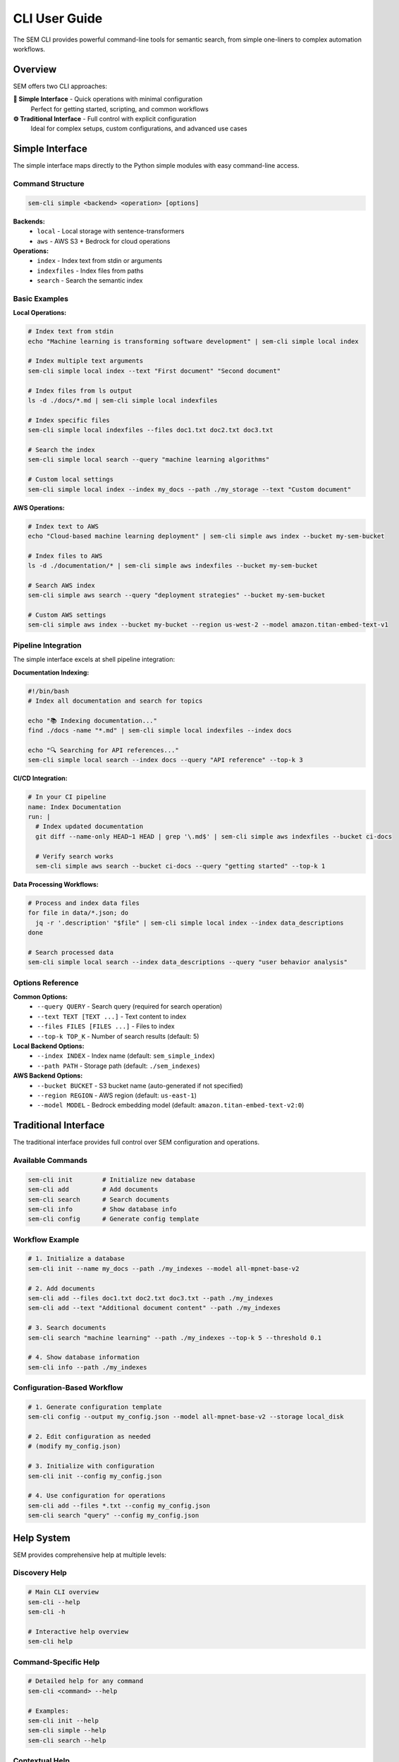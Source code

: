 CLI User Guide
==============

The SEM CLI provides powerful command-line tools for semantic search, from simple one-liners to complex automation workflows.

Overview
--------

SEM offers two CLI approaches:

**🌟 Simple Interface** - Quick operations with minimal configuration
   Perfect for getting started, scripting, and common workflows

**⚙️ Traditional Interface** - Full control with explicit configuration
   Ideal for complex setups, custom configurations, and advanced use cases

Simple Interface
----------------

The simple interface maps directly to the Python simple modules with easy command-line access.

Command Structure
~~~~~~~~~~~~~~~~~

.. code-block:: bash

   sem-cli simple <backend> <operation> [options]

**Backends:**
   - ``local`` - Local storage with sentence-transformers
   - ``aws`` - AWS S3 + Bedrock for cloud operations

**Operations:**
   - ``index`` - Index text from stdin or arguments
   - ``indexfiles`` - Index files from paths
   - ``search`` - Search the semantic index

Basic Examples
~~~~~~~~~~~~~~

**Local Operations:**

.. code-block:: bash

   # Index text from stdin
   echo "Machine learning is transforming software development" | sem-cli simple local index
   
   # Index multiple text arguments
   sem-cli simple local index --text "First document" "Second document"
   
   # Index files from ls output
   ls -d ./docs/*.md | sem-cli simple local indexfiles
   
   # Index specific files
   sem-cli simple local indexfiles --files doc1.txt doc2.txt doc3.txt
   
   # Search the index
   sem-cli simple local search --query "machine learning algorithms"
   
   # Custom local settings
   sem-cli simple local index --index my_docs --path ./my_storage --text "Custom document"

**AWS Operations:**

.. code-block:: bash

   # Index text to AWS
   echo "Cloud-based machine learning deployment" | sem-cli simple aws index --bucket my-sem-bucket
   
   # Index files to AWS
   ls -d ./documentation/* | sem-cli simple aws indexfiles --bucket my-sem-bucket
   
   # Search AWS index
   sem-cli simple aws search --query "deployment strategies" --bucket my-sem-bucket
   
   # Custom AWS settings
   sem-cli simple aws index --bucket my-bucket --region us-west-2 --model amazon.titan-embed-text-v1

Pipeline Integration
~~~~~~~~~~~~~~~~~~~~

The simple interface excels at shell pipeline integration:

**Documentation Indexing:**

.. code-block:: bash

   #!/bin/bash
   # Index all documentation and search for topics
   
   echo "📚 Indexing documentation..."
   find ./docs -name "*.md" | sem-cli simple local indexfiles --index docs
   
   echo "🔍 Searching for API references..."
   sem-cli simple local search --index docs --query "API reference" --top-k 3

**CI/CD Integration:**

.. code-block:: bash

   # In your CI pipeline
   name: Index Documentation
   run: |
     # Index updated documentation
     git diff --name-only HEAD~1 HEAD | grep '\.md$' | sem-cli simple aws indexfiles --bucket ci-docs
     
     # Verify search works
     sem-cli simple aws search --bucket ci-docs --query "getting started" --top-k 1

**Data Processing Workflows:**

.. code-block:: bash

   # Process and index data files
   for file in data/*.json; do
     jq -r '.description' "$file" | sem-cli simple local index --index data_descriptions
   done
   
   # Search processed data
   sem-cli simple local search --index data_descriptions --query "user behavior analysis"

Options Reference
~~~~~~~~~~~~~~~~~

**Common Options:**
   - ``--query QUERY`` - Search query (required for search operation)
   - ``--text TEXT [TEXT ...]`` - Text content to index
   - ``--files FILES [FILES ...]`` - Files to index
   - ``--top-k TOP_K`` - Number of search results (default: 5)

**Local Backend Options:**
   - ``--index INDEX`` - Index name (default: ``sem_simple_index``)
   - ``--path PATH`` - Storage path (default: ``./sem_indexes``)

**AWS Backend Options:**
   - ``--bucket BUCKET`` - S3 bucket name (auto-generated if not specified)
   - ``--region REGION`` - AWS region (default: ``us-east-1``)
   - ``--model MODEL`` - Bedrock embedding model (default: ``amazon.titan-embed-text-v2:0``)

Traditional Interface
---------------------

The traditional interface provides full control over SEM configuration and operations.

Available Commands
~~~~~~~~~~~~~~~~~~

.. code-block:: bash

   sem-cli init        # Initialize new database
   sem-cli add         # Add documents
   sem-cli search      # Search documents
   sem-cli info        # Show database info
   sem-cli config      # Generate config template

Workflow Example
~~~~~~~~~~~~~~~~

.. code-block:: bash

   # 1. Initialize a database
   sem-cli init --name my_docs --path ./my_indexes --model all-mpnet-base-v2
   
   # 2. Add documents
   sem-cli add --files doc1.txt doc2.txt doc3.txt --path ./my_indexes
   sem-cli add --text "Additional document content" --path ./my_indexes
   
   # 3. Search documents
   sem-cli search "machine learning" --path ./my_indexes --top-k 5 --threshold 0.1
   
   # 4. Show database information
   sem-cli info --path ./my_indexes

Configuration-Based Workflow
~~~~~~~~~~~~~~~~~~~~~~~~~~~~~

.. code-block:: bash

   # 1. Generate configuration template
   sem-cli config --output my_config.json --model all-mpnet-base-v2 --storage local_disk
   
   # 2. Edit configuration as needed
   # (modify my_config.json)
   
   # 3. Initialize with configuration
   sem-cli init --config my_config.json
   
   # 4. Use configuration for operations
   sem-cli add --files *.txt --config my_config.json
   sem-cli search "query" --config my_config.json

Help System
-----------

SEM provides comprehensive help at multiple levels:

Discovery Help
~~~~~~~~~~~~~~

.. code-block:: bash

   # Main CLI overview
   sem-cli --help
   sem-cli -h
   
   # Interactive help overview
   sem-cli help

Command-Specific Help
~~~~~~~~~~~~~~~~~~~~~

.. code-block:: bash

   # Detailed help for any command
   sem-cli <command> --help
   
   # Examples:
   sem-cli init --help
   sem-cli simple --help
   sem-cli search --help

Contextual Help
~~~~~~~~~~~~~~~

.. code-block:: bash

   # Workflow-focused help
   sem-cli help simple
   sem-cli help <command>

Error Recovery
~~~~~~~~~~~~~~

When commands fail, SEM provides helpful error messages with examples:

.. code-block:: bash

   # Missing search query
   $ sem-cli simple local search
   ❌ Search operation requires --query argument
   Example: sem-cli simple local search --query 'your search terms'
   
   # Missing text input
   $ sem-cli simple local index
   ❌ No text to index. Provide text via stdin or --text arguments
   Examples:
     echo 'some text' | sem-cli simple local index
     sem-cli simple local index --text 'document 1' 'document 2'

Performance Considerations
--------------------------

**Local Backend:**
   - Model loading: ~2-3 seconds (first run only)
   - Indexing speed: ~100-500 docs/second
   - Search speed: ~0.1-0.5 seconds
   - Storage: Compressed JSON files

**AWS Backend:**
   - Setup time: ~1-2 seconds
   - Indexing speed: ~3-5 docs/second (Bedrock API limited)
   - Search speed: ~0.3-0.8 seconds (including S3 retrieval)
   - Storage: Encrypted, compressed data in S3

Best Practices
--------------

**Bucket Management (AWS):**
   - Always specify bucket names for data persistence
   - Use descriptive bucket names for team collaboration
   - Consider bucket lifecycle policies for cost optimization

**Index Organization (Local):**
   - Use consistent index names across projects
   - Organize indexes by project or domain
   - Use descriptive storage paths

**Pipeline Integration:**
   - Test with small datasets first
   - Monitor AWS costs when using Bedrock extensively
   - Use appropriate ``--top-k`` values for performance
   - Implement error handling in scripts

**Security:**
   - Store AWS credentials securely
   - Use IAM roles when possible
   - Consider S3 bucket policies for team access
   - Regularly rotate access keys

Troubleshooting
---------------

**Common Issues:**

.. code-block:: bash

   # AWS credentials not found
   ❌ AWS credentials not available. Configure with:
      - AWS CLI: aws configure
      - Environment variables: AWS_ACCESS_KEY_ID, AWS_SECRET_ACCESS_KEY
   
   # File not found
   ❌ File not found: nonexistent.txt
   
   # Empty search results
   🔍 Searching for: 'very specific query'
      No results found

**Solutions:**

.. code-block:: bash

   # Check AWS credentials
   aws sts get-caller-identity
   
   # Verify file paths
   ls -la your_file.txt
   
   # Try broader search terms
   sem-cli simple local search --query "broader terms" --top-k 10

Advanced Usage
--------------

**Custom Embedding Models:**

.. code-block:: bash

   # Use different sentence-transformers model
   sem-cli init --model all-mpnet-base-v2 --path ./custom_index
   
   # Use AWS Bedrock models
   sem-cli simple aws index --model amazon.titan-embed-text-v1 --bucket my-bucket

**Batch Processing:**

.. code-block:: bash

   # Process multiple directories
   for dir in docs/ src/ examples/; do
     find "$dir" -name "*.md" -o -name "*.py" | \
       sem-cli simple local indexfiles --index "${dir%/}_index"
   done

**Integration with Other Tools:**

.. code-block:: bash

   # Combine with ripgrep for code search
   rg -l "function.*search" --type py | \
     sem-cli simple local indexfiles --index code_search
   
   # Use with jq for JSON processing
   find . -name "*.json" -exec jq -r '.description // empty' {} \; | \
     sem-cli simple local index --index json_descriptions

**Next: Explore the** :doc:`python-api` **for programmatic control**

